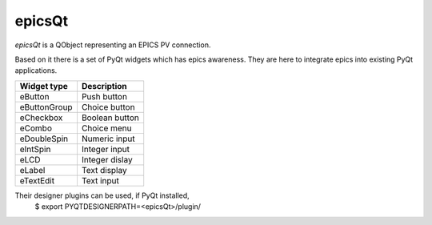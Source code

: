 epicsQt
=======

`epicsQt` is a QObject representing an EPICS PV connection.

Based on it there is a set of PyQt widgets which has epics awareness.
They are here to integrate epics into existing PyQt applications.

+--------------+----------------+
| Widget type  |  Description   |
+==============+================+
| eButton      | Push button    |
+--------------+----------------+
| eButtonGroup | Choice button  |
+--------------+----------------+
| eCheckbox    | Boolean button |
+--------------+----------------+
| eCombo       | Choice menu    |
+--------------+----------------+
| eDoubleSpin  | Numeric input  |
+--------------+----------------+
| eIntSpin     | Integer input  |
+--------------+----------------+
| eLCD         | Integer dislay |
+--------------+----------------+
| eLabel       | Text display   |
+--------------+----------------+
| eTextEdit    | Text input     |
+--------------+----------------+

Their designer plugins can be used, if PyQt installed,
    $ export PYQTDESIGNERPATH=<epicsQt>/plugin/

